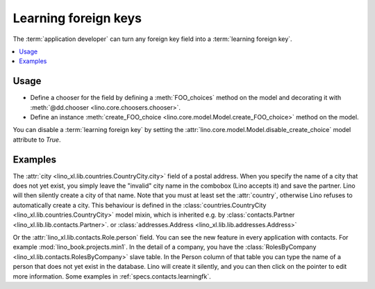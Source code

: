 .. doctest docs/dev/learningfk.rst
.. _dev.learningfk:

=====================
Learning foreign keys
=====================

The :term:`application developer` can turn any foreign key field into a
:term:`learning foreign key`.

.. glossary::

  Learning foreign key

    A foreign key that can "learn", i.e. add new items to its list of
    choices.

.. contents::
   :depth: 1
   :local:

Usage
=====

- Define a chooser for the field by defining a :meth:`FOO_choices` method on the
  model and decorating it with :meth:`@dd.chooser <lino.core.choosers.chooser>`.

- Define an instance :meth:`create_FOO_choice
  <lino.core.model.Model.create_FOO_choice>` method on the model.


You can disable a :term:`learning foreign key` by setting the
:attr:`lino.core.model.Model.disable_create_choice` model attribute to `True`.


Examples
========

The :attr:`city <lino_xl.lib.countries.CountryCity.city>` field of a postal
address. When you specify the name of a city that does not yet exist, you simply
leave the "invalid" city name in the combobox (Lino accepts it) and save the
partner. Lino will then silently create a city of that name.  Note that you must
at least set the :attr:`country`, otherwise Lino refuses to automatically create
a city. This behaviour is defined in the  :class:`countries.CountryCity
<lino_xl.lib.countries.CountryCity>` model mixin, which is inherited e.g. by
:class:`contacts.Partner <lino_xl.lib.lib.contacts.Partner>`. or
:class:`addresses.Address <lino_xl.lib.lib.addresses.Address>`

Or the :attr:`lino_xl.lib.contacts.Role.person` field.  You can see the new
feature in every application with contacts.  For example
:mod:`lino_book.projects.min1`. In the detail of a company, you have the
:class:`RolesByCompany <lino_xl.lib.contacts.RolesByCompany>` slave table. In
the Person column of that table you can type the name of a person that does
not yet exist in the database.  Lino will create it silently, and you can then
click on the pointer to edit more information.
Some examples in :ref:`specs.contacts.learningfk`.
